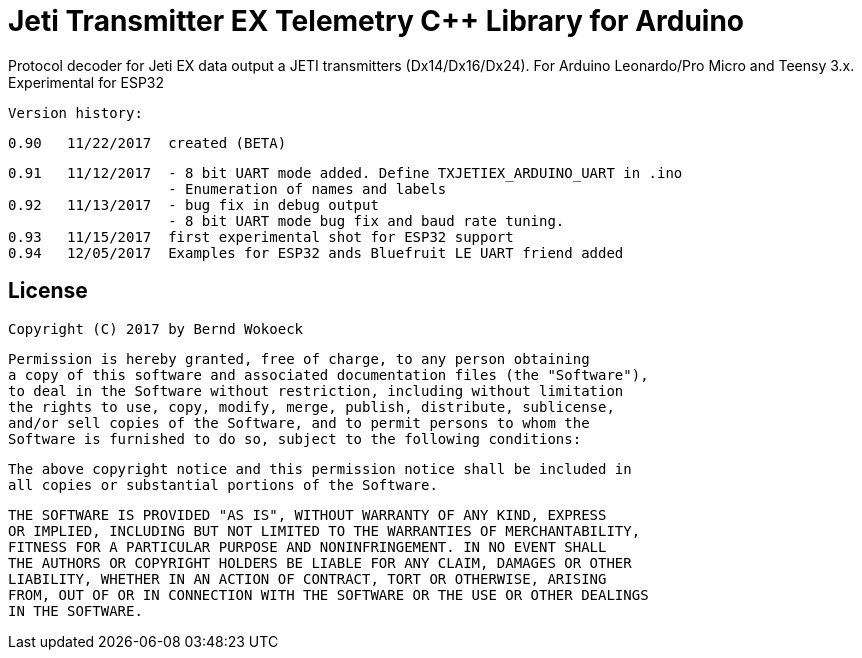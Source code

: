 = Jeti Transmitter EX Telemetry C++ Library for Arduino =

Protocol decoder for Jeti EX data output a JETI transmitters (Dx14/Dx16/Dx24).
   For Arduino Leonardo/Pro Micro and Teensy 3.x. Experimental for ESP32

  Version history:

    0.90   11/22/2017  created (BETA)

    0.91   11/12/2017  - 8 bit UART mode added. Define TXJETIEX_ARDUINO_UART in .ino
                       - Enumeration of names and labels
    0.92   11/13/2017  - bug fix in debug output
                       - 8 bit UART mode bug fix and baud rate tuning.
    0.93   11/15/2017  first experimental shot for ESP32 support
    0.94   12/05/2017  Examples for ESP32 ands Bluefruit LE UART friend added
   
== License ==

 Copyright (C) 2017 by Bernd Wokoeck

  Permission is hereby granted, free of charge, to any person obtaining
  a copy of this software and associated documentation files (the "Software"),
  to deal in the Software without restriction, including without limitation
  the rights to use, copy, modify, merge, publish, distribute, sublicense,
  and/or sell copies of the Software, and to permit persons to whom the
  Software is furnished to do so, subject to the following conditions:

  The above copyright notice and this permission notice shall be included in
  all copies or substantial portions of the Software.

  THE SOFTWARE IS PROVIDED "AS IS", WITHOUT WARRANTY OF ANY KIND, EXPRESS
  OR IMPLIED, INCLUDING BUT NOT LIMITED TO THE WARRANTIES OF MERCHANTABILITY,
  FITNESS FOR A PARTICULAR PURPOSE AND NONINFRINGEMENT. IN NO EVENT SHALL
  THE AUTHORS OR COPYRIGHT HOLDERS BE LIABLE FOR ANY CLAIM, DAMAGES OR OTHER
  LIABILITY, WHETHER IN AN ACTION OF CONTRACT, TORT OR OTHERWISE, ARISING
  FROM, OUT OF OR IN CONNECTION WITH THE SOFTWARE OR THE USE OR OTHER DEALINGS
  IN THE SOFTWARE.
